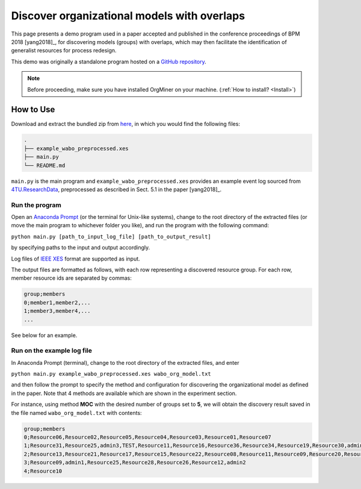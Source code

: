 .. _examples_bpm2018yang:

Discover organizational models with overlaps
============================================

This page presents a demo program used in a paper accepted and published 
in the conference proceedings of BPM 2018 [yang2018]_, 
for discovering models (groups) with overlaps, which may then facilitate 
the identification of generalist resources for process redesign.

This demo was originally a standalone program hosted on a 
`GitHub repository <https://github.com/roy-jingyang/bpm-2018-Yang_Find>`_.

.. note::
   Before proceeding, make sure you have installed OrgMiner on your 
   machine. (:ref:`How to install? <Install>`)

How to Use
----------

Download and extract the bundled zip from 
`here <https://github.com/roy-jingyang/bpm-2018-Yang_Find/archive/master.zip>`_,
in which you would find the following files:

.. code-block:: bash

    .
    ├── example_wabo_preprocessed.xes
    ├── main.py
    └── README.md

``main.py`` is the main program and ``example_wabo_preprocessed.xes`` 
provides an example event log sourced from 
`4TU.ResearchData <https://data.4tu.nl/repository/uuid:a07386a5-7be3-4367-9535-70bc9e77dbe6>`_,
preprocessed as described in Sect. 5.1 in the paper [yang2018]_.

Run the program
^^^^^^^^^^^^^^^
Open an `Anaconda Prompt <https://docs.anaconda.com/anaconda/user-guide/getting-started/#open-anaconda-prompt>`_ 
(or the terminal for Unix-like systems), change to the root directory 
of the extracted files (or move the main program to whichever folder you 
like), and run the program with the following command:

``python main.py [path_to_input_log_file] [path_to_output_result]``

by specifying paths to the input and output accordingly.

Log files of `IEEE XES <https://xes-standard.org/>`_ format are 
supported as input.

The output files are formatted as follows, with each row representing a 
discovered resource group. For each row, member resource ids are 
separated by commas:

.. code-block:: bash

    group;members
    0;member1,member2,...
    1;member3,member4,...
    ...

See below for an example.

Run on the example log file
^^^^^^^^^^^^^^^^^^^^^^^^^^^
In Anaconda Prompt (terminal), change to the root directory of the 
extracted files, and enter

``python main.py example_wabo_preprocessed.xes wabo_org_model.txt``

and then follow the prompt to specify the method and configuration for 
discovering the organizational model as defined in the paper. Note that 
4 methods are available which are shown in the experiment section.

For instance, using method **MOC** with the desired number of groups set 
to **5**, we will obtain the discovery result saved in the file named 
``wabo_org_model.txt`` with contents:

.. code-block:: bash

    group;members
    0;Resource06,Resource02,Resource05,Resource04,Resource03,Resource01,Resource07
    1;Resource31,Resource25,admin3,TEST,Resource11,Resource16,Resource36,Resource34,Resource19,Resource30,admin2,Resource29,Resource33,Resource38,Resource26,Resource32,Resource15,Resource24,Resource08,Resource01,Resource27,test,Resource37,Resource14,Resource35,Resource40
    2;Resource13,Resource21,Resource17,Resource15,Resource22,Resource08,Resource11,Resource09,Resource20,Resource16,Resource14,Resource12,Resource18,Resource23
    3;Resource09,admin1,Resource25,Resource28,Resource26,Resource12,admin2
    4;Resource10

